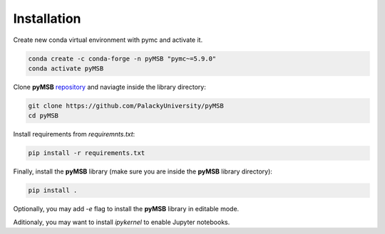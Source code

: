 Installation
============

Create new conda virtual environment with pymc and activate it.

.. code-block:: bash

    conda create -c conda-forge -n pyMSB "pymc~=5.9.0"
    conda activate pyMSB


Clone **pyMSB** `repository <https://github.com/PalackyUniversity/pyMSB>`_ and naviagte inside the library directory:

.. code-block:: bash

    git clone https://github.com/PalackyUniversity/pyMSB
    cd pyMSB

Install requirements from `requiremnts.txt`:

.. code-block:: bash

    pip install -r requirements.txt


Finally, install the **pyMSB** library (make sure you are inside the **pyMSB** library directory):

.. code-block:: bash

    pip install .

Optionally, you may add `-e` flag to install the **pyMSB** library in editable mode.

Aditionaly, you may want to install `ipykernel` to enable Jupyter notebooks.
